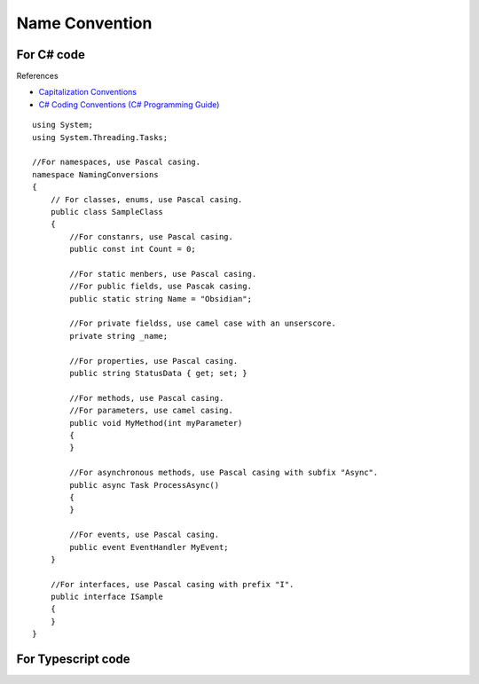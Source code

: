Name Convention
===============

For C# code
-----------

References

* `Capitalization Conventions <https://msdn.microsoft.com/en-us/library/ms229043.aspx>`_
* `C# Coding Conventions (C# Programming Guide) <https://msdn.microsoft.com/en-us/library/ff926074.aspx>`_

::

 using System;
 using System.Threading.Tasks;

 //For namespaces, use Pascal casing.
 namespace NamingConversions
 {
     // For classes, enums, use Pascal casing.
     public class SampleClass
     {
         //For constanrs, use Pascal casing.
         public const int Count = 0;

         //For static menbers, use Pascal casing.
         //For public fields, use Pascak casing.
         public static string Name = "Obsidian";
        
         //For private fieldss, use camel case with an unserscore.
         private string _name;
        
         //For properties, use Pascal casing.
         public string StatusData { get; set; }
        
         //For methods, use Pascal casing.
         //For parameters, use camel casing.
         public void MyMethod(int myParameter)
         {
         }

         //For asynchronous methods, use Pascal casing with subfix "Async".
         public async Task ProcessAsync()
         {
         }

         //For events, use Pascal casing.
         public event EventHandler MyEvent;
     }

     //For interfaces, use Pascal casing with prefix "I".
     public interface ISample
     {
     }
 }


For Typescript code
-------------------